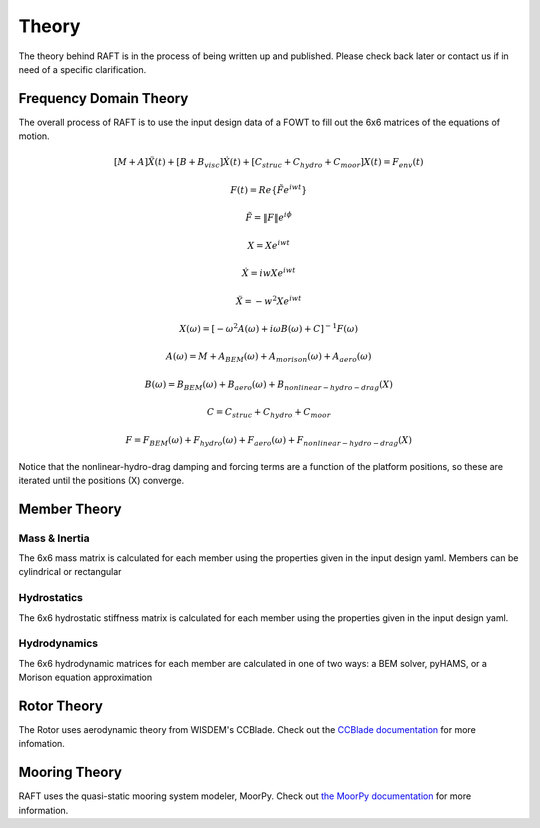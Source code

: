 Theory
=====================

The theory behind RAFT is in the process of being written up and published. 
Please check back later or contact us if in need of a specific clarification.

Frequency Domain Theory
-----------------------

The overall process of RAFT is to use the input design data of a FOWT to fill out the 6x6 matrices of the equations of motion.

.. math::

   [M+A]\ddot{X}(t) + [B+B_{visc}]\dot{X}(t) + [C_{struc}+C_{hydro}+C_{moor}]X(t) = F_{env}(t)

   F(t) = Re\{\tilde{F}e^{iwt}\}

   \tilde{F} = \|F\|e^{i\phi}

   X = Xe^{iwt}

   \dot{X} = iwXe^{iwt}

   \ddot{X} = -w^2Xe^{iwt}

   X(\omega) = [-\omega^2A(\omega) + i \omega B(\omega) + C]^{-1} F(\omega)

   A(\omega) = M + A_{BEM}(\omega) + A_{morison}(\omega) + A_{aero}(\omega)
   
   B(\omega) = B_{BEM}(\omega) + B_{aero}(\omega) + B_{nonlinear-hydro-drag}(X)

   C = C_{struc} + C_{hydro} + C_{moor}

   F = F_{BEM}(\omega) + F_{hydro}(\omega) + F_{aero}(\omega) + F_{nonlinear-hydro-drag}(X)

Notice that the nonlinear-hydro-drag damping and forcing terms are a function of the platform positions, so these are iterated
until the positions (X) converge.


Member Theory
-------------

.. image:: /images/members1.JPG
    :align: center

.. image:: /images/members2.JPG
    :align: center
    :width: 350px
    :height: 350px

Mass & Inertia
^^^^^^^^^^^^^^
The 6x6 mass matrix is calculated for each member using the properties given in the input design yaml.
Members can be cylindrical or rectangular

Hydrostatics
^^^^^^^^^^^^
The 6x6 hydrostatic stiffness matrix is calculated for each member using the properties given in the input design yaml.

Hydrodynamics
^^^^^^^^^^^^^
The 6x6 hydrodynamic matrices for each member are calculated in one of two ways: a BEM solver, pyHAMS, or a Morison equation approximation



Rotor Theory
------------

The Rotor uses aerodynamic theory from WISDEM's CCBlade. Check out the `CCBlade documentation <https://wisdem.readthedocs.io/en/latest/wisdem/ccblade/index.html>`_ 
for more infomation.

Mooring Theory
--------------

RAFT uses the quasi-static mooring system modeler, MoorPy. Check out `the MoorPy documentation <https://moorpy.readthedocs.io/en/latest/>`_ 
for more information.
